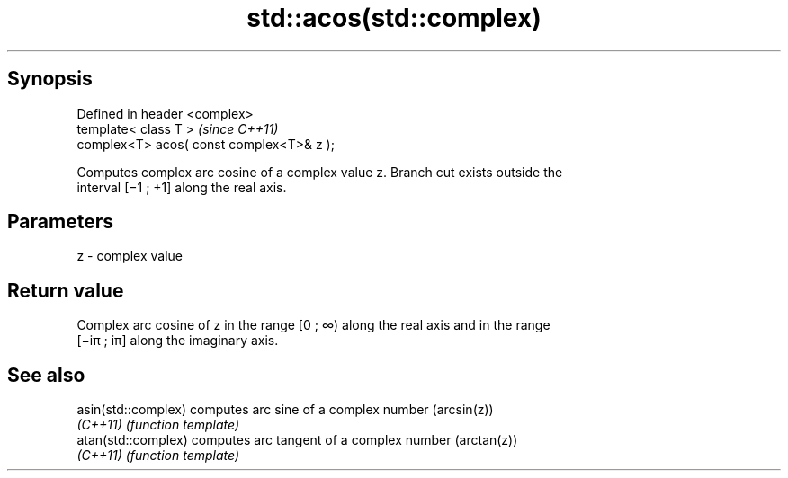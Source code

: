 .TH std::acos(std::complex) 3 "Apr 19 2014" "1.0.0" "C++ Standard Libary"
.SH Synopsis
   Defined in header <complex>
   template< class T >                      \fI(since C++11)\fP
   complex<T> acos( const complex<T>& z );

   Computes complex arc cosine of a complex value z. Branch cut exists outside the
   interval [−1 ; +1] along the real axis.

.SH Parameters

   z - complex value

.SH Return value

   Complex arc cosine of z in the range [0 ; ∞) along the real axis and in the range
   [−iπ ; iπ] along the imaginary axis.

.SH See also

   asin(std::complex) computes arc sine of a complex number (arcsin(z))
   \fI(C++11)\fP            \fI(function template)\fP
   atan(std::complex) computes arc tangent of a complex number (arctan(z))
   \fI(C++11)\fP            \fI(function template)\fP
